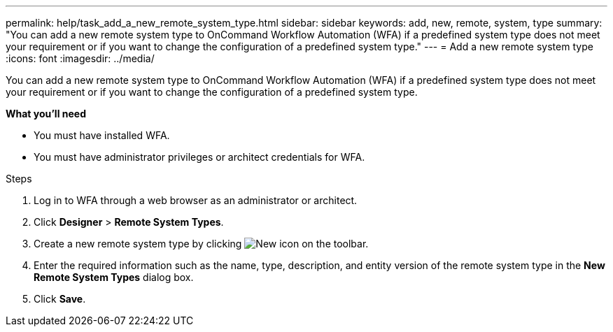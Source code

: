 ---
permalink: help/task_add_a_new_remote_system_type.html
sidebar: sidebar
keywords: add, new, remote, system, type
summary: "You can add a new remote system type to OnCommand Workflow Automation (WFA) if a predefined system type does not meet your requirement or if you want to change the configuration of a predefined system type."
---
= Add a new remote system type
:icons: font
:imagesdir: ../media/

[.lead]
You can add a new remote system type to OnCommand Workflow Automation (WFA) if a predefined system type does not meet your requirement or if you want to change the configuration of a predefined system type.

**What you'll need**

* You must have installed WFA.
* You must have administrator privileges or architect credentials for WFA.

.Steps

. Log in to WFA through a web browser as an administrator or architect.
. Click *Designer* > *Remote System Types*.
. Create a new remote system type by clicking image:../media/new_wfa_icon.gif[New icon] on the toolbar.
. Enter the required information such as the name, type, description, and entity version of the remote system type in the *New Remote System Types* dialog box.
. Click *Save*.
